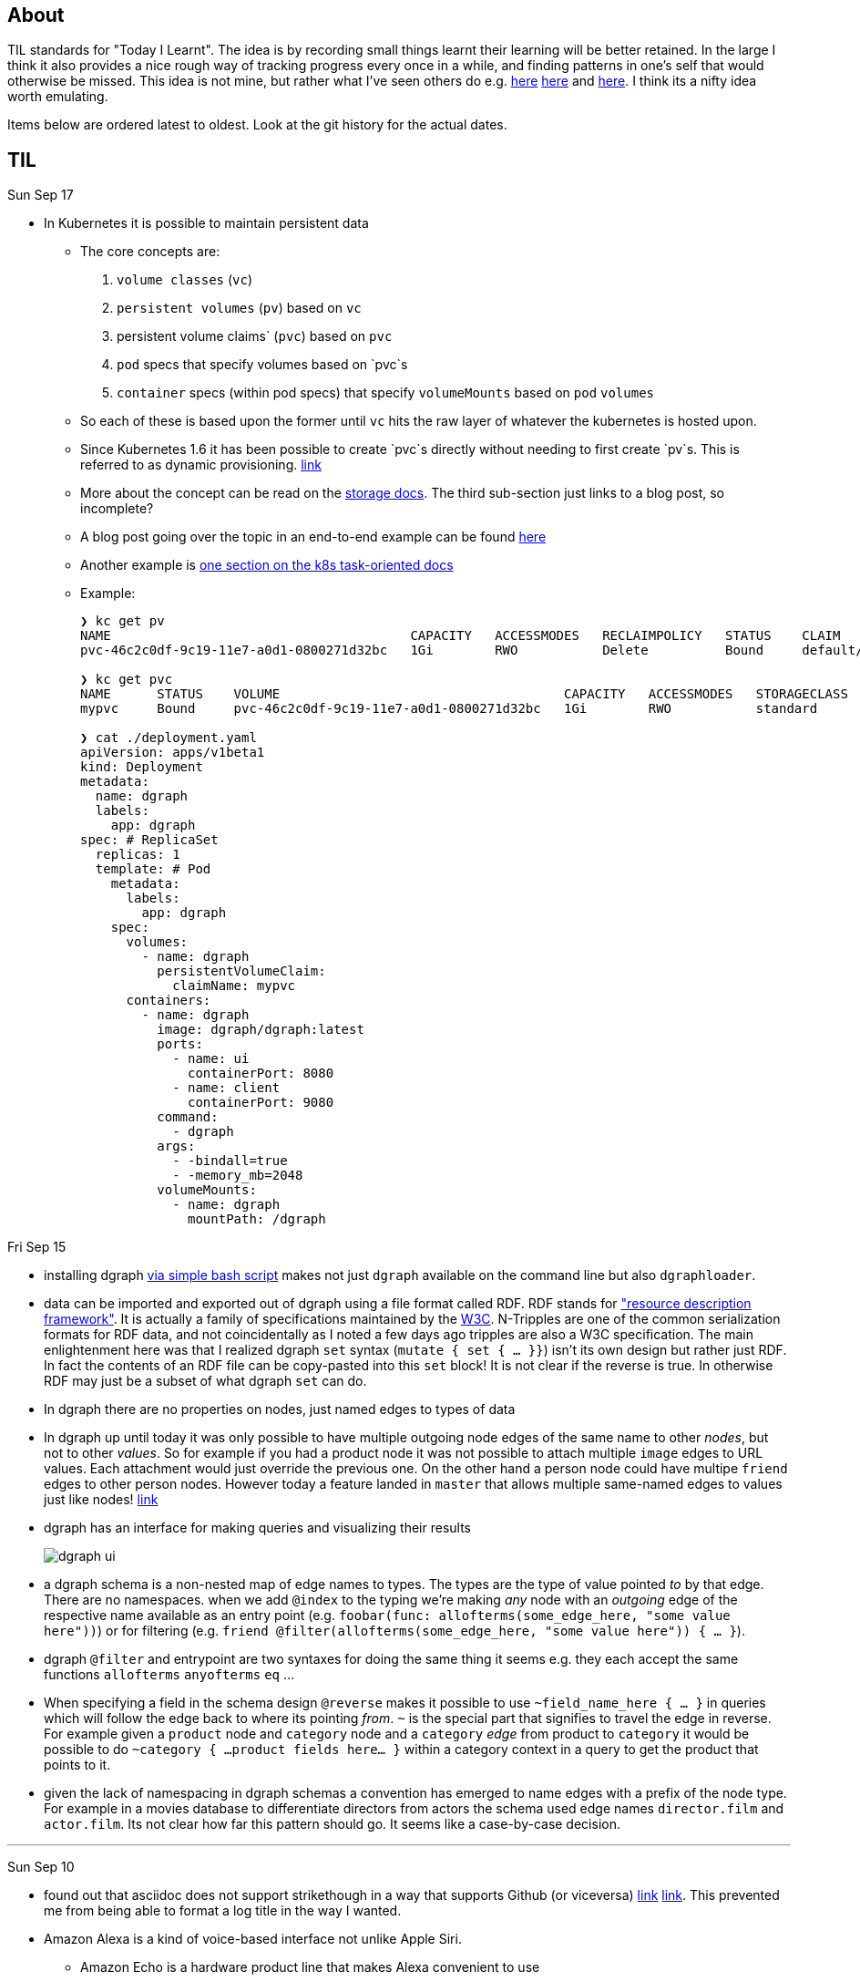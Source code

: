 
## About

TIL standards for "Today I Learnt". The idea is by recording small things learnt their learning will be better retained. In the large I think it also provides a nice rough way of tracking progress every once in a while, and finding patterns in one's self that would otherwise be missed. This idea is not mine, but rather what I've seen others do e.g. https://github.com/jbranchaud/til/commits/master[here] https://github.com/thoughtbot/til[here] and https://github.com/milooy/TIL[here]. I think its a nifty idea worth emulating.

Items below are ordered latest to oldest. Look at the git history for the actual dates.

## TIL

Sun Sep 17

* In Kubernetes it is possible to maintain persistent data

** The core concepts are:
. `volume classes` (`vc`)
. `persistent volumes` (`pv`) based on `vc`
. persistent volume claims` (`pvc`) based on `pvc`
. `pod` specs that specify volumes based on `pvc`s
. `container` specs (within pod specs) that specify `volumeMounts` based on `pod` `volumes`

** So each of these is based upon the former until `vc` hits the raw layer of whatever the kubernetes is hosted upon.
** Since Kubernetes 1.6 it has been possible to create `pvc`s directly without needing to first create `pv`s. This is referred to as dynamic provisioning. http://blog.kubernetes.io/2017/03/dynamic-provisioning-and-storage-classes-kubernetes.html[link]
** More about the concept can be read on the https://kubernetes.io/docs/concepts/storage/volumes/[storage docs]. The third sub-section just links to a blog post, so incomplete?
** A blog post going over the topic in an end-to-end example can be found http://blog.bigbinary.com/2017/04/12/using-kubernetes-persistent-volume-for-persistent-data-storage.html[here]
** Another example is https://kubernetes.io/docs/tasks/configure-pod-container/configure-persistent-volume-storage/[one section on the k8s task-oriented docs]
** Example:
+
```
❯ kc get pv
NAME                                       CAPACITY   ACCESSMODES   RECLAIMPOLICY   STATUS    CLAIM           STORAGECLASS   REASON    AGE
pvc-46c2c0df-9c19-11e7-a0d1-0800271d32bc   1Gi        RWO           Delete          Bound     default/mypvc   standard                 47m

❯ kc get pvc
NAME      STATUS    VOLUME                                     CAPACITY   ACCESSMODES   STORAGECLASS   AGE
mypvc     Bound     pvc-46c2c0df-9c19-11e7-a0d1-0800271d32bc   1Gi        RWO           standard       47m

❯ cat ./deployment.yaml
apiVersion: apps/v1beta1
kind: Deployment
metadata:
  name: dgraph
  labels:
    app: dgraph
spec: # ReplicaSet
  replicas: 1
  template: # Pod
    metadata:
      labels:
        app: dgraph
    spec:
      volumes:
        - name: dgraph
          persistentVolumeClaim:
            claimName: mypvc
      containers:
        - name: dgraph
          image: dgraph/dgraph:latest
          ports:
            - name: ui
              containerPort: 8080
            - name: client
              containerPort: 9080
          command:
            - dgraph
          args:
            - -bindall=true
            - -memory_mb=2048
          volumeMounts:
            - name: dgraph
              mountPath: /dgraph
```

Fri Sep 15

* installing dgraph https://docs.dgraph.io/get-started/#from-install-scripts[via simple bash script] makes not just `dgraph` available on the command line but also `dgraphloader`.
* data can be imported and exported out of dgraph using a file format called RDF. RDF stands for https://en.wikipedia.org/wiki/Resource_Description_Framework["resource description framework"]. It is actually a family of specifications maintained by the https://en.wikipedia.org/wiki/World_Wide_Web_Consortium[W3C]. N-Tripples are one of the common serialization formats for RDF data, and not coincidentally as I noted a few days ago tripples are also a W3C specification. The main enlightenment here was that I realized dgraph `set` syntax (`mutate { set { ... }}`) isn't its own design but rather just RDF. In fact the contents of an RDF file can be copy-pasted into this `set` block! It is not clear if the reverse is true. In otherwise RDF may just be a subset of what dgraph `set` can do.
* In dgraph there are no properties on nodes, just named edges to types of data
* In dgraph up until today it was only possible to have multiple outgoing node edges of the same name to other _nodes_, but not to other _values_. So for example if you had a product node it was not possible to attach multiple `image` edges to URL values. Each attachment would just override the previous one. On the other hand a person node could have multipe `friend` edges to other person nodes. However today a feature landed in `master` that allows multiple same-named edges to values just like nodes! https://dgraph.slack.com/archives/C13LH03RR/p1505509178000026[link]
* dgraph has an interface for making queries and visualizing their results +
+
image::./assets/dgraph-ui.png[]
* a dgraph schema is a non-nested map of edge names to types. The types are the type of value pointed _to_ by that edge. There are no namespaces. when we add `@index` to the typing we're making _any_ node with an _outgoing_ edge of the respective name available as an entry point (e.g. `foobar(func: allofterms(some_edge_here, "some value here"))`) or for filtering (e.g. `friend @filter(allofterms(some_edge_here, "some value here")) { ... }`).
* dgraph `@filter` and entrypoint are two syntaxes for doing the same thing it seems e.g. they each accept the same functions `allofterms` `anyofterms` `eq` ...
* When specifying a field in the schema design `@reverse` makes it possible to use `~field_name_here { ... }` in queries which will follow the edge back to where its pointing _from_. `~` is the special part that signifies to travel the edge in reverse. For example given a `product` node and `category` node and a `category` _edge_ from product to `category` it would be possible to do `~category { ...product fields here... }` within a category context in a query to get the product that points to it.
* given the lack of namespacing in dgraph schemas a convention has emerged to name edges with a prefix of the node type. For example in a movies database to differentiate directors from actors the schema used edge names `director.film` and `actor.film`. Its not clear how far this pattern should go. It seems like a case-by-case decision.



'''
Sun Sep 10

* found out that asciidoc does not support strikethough in a way that supports Github (or viceversa) https://github.com/asciidoctor/asciidoctor/issues/1030[link] https://github.com/christiangalsterer/bitbucket-asciidoc-plugin/issues/15[link]. This prevented me from being able to format a log title in the way I wanted.

* Amazon Alexa is a kind of voice-based interface not unlike Apple Siri.
** Amazon Echo is a hardware product line that makes Alexa convenient to use
** Developers can "teach Alexa skills" which is analogus to e.g. writing iOS apps. teach -> write, skill -> app
** Alexa skills are configured with an amazon developer account, then implemented. The skill's interaction model is defined in this configuration layer, e.g. what utterances can be used.
** `Invocation Name` is the name given to enter your skill from alexa. For example `essence` will enter the `ssense` skill
** Each skill has multiple `intents`. These are like functions or endpoints in your skill. You defined them as a developer.
** Each intent has multiple `utterances`. These are ways the user can speak to execute the intent.
** There is another concept called `slots` which are for parameters in intents. But I have not actually played with these yet.
** There are different APIs available for developers to use to build skills. For highly custom skills there is a Custom API which can POST intents to any host running an HTTPS server.
** links: https://developer.amazon.com/public/solutions/alexa/alexa-skills-kit/getting-started-guide[Alexa Skills entry point for developers], https://developer.amazon.com/public/solutions/alexa/alexa-skills-kit/docs/build-skills-for-echo-show#display-and-interaction-features-on-echo-show[Amazon Echo Show entry point for developers], https://developer.amazon.com/public/solutions/alexa/alexa-skills-kit/overviews/understanding-custom-skills[Custom API], https://developer.amazon.com/public/solutions/alexa/alexa-skills-kit/docs/alexa-skills-kit-interface-reference[JSON Interface Reference for Custom Skills], https://developer.amazon.com/public/solutions/alexa/alexa-skills-kit/docs/display-interface-reference[Display Interface Reference]

* DGraph's https://godoc.org/github.com/dgraph-io/dgraph/client[go client] is their most feature complete one. DGraph's https://github.com/dgraph-io/dgraph/tree/master/cmd/dgraphloader[`dgraphloader`] is built on top of it.


'''
Wed Sep 6

* learnt about the following `dgraph` `mutation` today.
+
```
mutation {
  set {
   _:cat <name> "Millhouse" .
   _:cat <color> "Black" .
   _:cat <age> "0.7"^^<xs:float> .

   _:human <name> "Kaley" .
   _:human <age> "22"^^<xs:float> .
   _:human <favorite_food> "chocolate" .

   _:human <owns> _:cat .
  }

  schema {
   name: string @index .
  }
}
```
** `mutation` is for changing data in the graph or changing the graph schema
** `set` is for mutations that insert triples into the graph
** the strange syntax `^^<xs:float>` is apparently how a value is typed as a float...

* about `dgraph` triples
** triples are specified according the W3C standard https://www.w3.org/TR/n-quads/[RDF N-Quad format]
** their format is `<subject> <predicate> <object> .` `subject` is always a node. `object` is either a `node` or a `value` (also know as literal). `predicate` is a directed edge from `subject` to `object`, the value here is the edge name. A given edge must always point to a consistent type (in effect the edge type). A `.` is present because of the spec apparently less because of need on dgraph side https://dgraph.slack.com/archives/C13LH03RR/p1504754827000129[link]

* `blank node` is written `_:identifier` in a mutation. Used to identify a node within a mutation. Outside a particular mutation the identifiers have no existance. `_` will be replaced by dgraph with an automatically generated 64bit unique ID. These IDs are available in the mutation return result:
+
```
{
  "data": {
    "code": "Success",
    "message": "Done",
    "uids": {
      "foo": "0x2712",
      "qux": "0x2713",
      "bar": "0x2714"
    }
  }
}
```

* links: https://docs.dgraph.io/query-language/#mutations[mutation docs], https://docs.dgraph.io/master/guides/#adding-data-to-dgraph[guide/intro to mutations]

* in `dgraph` schema types are defined globally without any ability to nest into records. https://dgraph.slack.com/archives/C13LH03RR/p1504755357000113[link]. For example this would fail:
+
```
mutation {
  schema {
    foo {
      bar: string .
    }
  }
}
```
+
but this would work:
+
```
mutation {
  schema {
    bar: string .
  }
}
```




* `dgraph` supports pagination which can be used as the basis for doing batch work across an entire graph. https://dgraph.slack.com/archives/C13LH03RR/p1504745800000004[slack link], https://docs.dgraph.io/master/query-language/#pagination[pagination docs link]

'''
Tue Sep 5

* https://dgraph.io[dgraph] has enough power in its query language to apply both collaborative-based and content-based filtering strategies https://blog.dgraph.io/post/recommendation[link] https://blog.dgraph.io/post/recommendation2/[link].

* _collaborative-based filtering_ is a broad strategy for recommending things based upon matching like-users and then recommending to one based on another(s).

* _cold-start_ problem refers to being unable to integrate a new user into collaborative-based filtering for lack of data with that user.

* _content-based filtering_ is a broad strategy for recommending things based on their similarity to another given thing.
